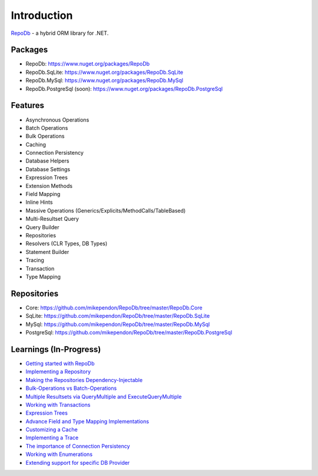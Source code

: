 Introduction
============

`RepoDb <https://github.com/mikependon/RepoDb>`_ - a hybrid ORM library for .NET.

Packages
--------

* RepoDb: `https://www.nuget.org/packages/RepoDb <https://www.nuget.org/packages/RepoDb>`_
* RepoDb.SqLite: `https://www.nuget.org/packages/RepoDb.SqLite <https://www.nuget.org/packages/RepoDb.SqLite>`_
* RepoDb.MySql: `https://www.nuget.org/packages/RepoDb.MySql <https://www.nuget.org/packages/RepoDb.MySql>`_
* RepoDb.PostgreSql (soon): `https://www.nuget.org/packages/RepoDb.PostgreSql <https://www.nuget.org/packages/RepoDb.PostgreSql>`_

Features
--------

* Asynchronous Operations
* Batch Operations
* Bulk Operations
* Caching
* Connection Persistency
* Database Helpers
* Database Settings
* Expression Trees
* Extension Methods
* Field Mapping
* Inline Hints
* Massive Operations (Generics/Explicits/MethodCalls/TableBased)
* Multi-Resultset Query
* Query Builder
* Repositories
* Resolvers (CLR Types, DB Types)
* Statement Builder
* Tracing
* Transaction
* Type Mapping

Repositories
------------

* Core: `https://github.com/mikependon/RepoDb/tree/master/RepoDb.Core <https://github.com/mikependon/RepoDb/tree/master/RepoDb.Core>`_
* SqLite: `https://github.com/mikependon/RepoDb/tree/master/RepoDb.SqLite <https://github.com/mikependon/RepoDb/tree/master/RepoDb.SqLite>`_
* MySql: `https://github.com/mikependon/RepoDb/tree/master/RepoDb.MySql <https://github.com/mikependon/RepoDb/tree/master/RepoDb.MySql>`_
* PostgreSql: `https://github.com/mikependon/RepoDb/tree/master/RepoDb.PostgreSql <https://github.com/mikependon/RepoDb/tree/master/RepoDb.PostgreSql>`_

Learnings (In-Progress)
-----------------------

* `Getting started with RepoDb <https://github.com/mikependon/RepoDb/wiki/Getting-Started>`_
* `Implementing a Repository <https://github.com/mikependon/RepoDb/wiki/Implementing-a-Repository>`_
* `Making the Repositories Dependency-Injectable <https://www.nuget.org/packages/RepoDb>`_
* `Bulk-Operations vs Batch-Operations <https://www.nuget.org/packages/RepoDb>`_
* `Multiple Resultsets via QueryMultiple and ExecuteQueryMultiple <https://www.nuget.org/packages/RepoDb>`_
* `Working with Transactions <https://www.nuget.org/packages/RepoDb>`_
* `Expression Trees <https://www.nuget.org/packages/RepoDb>`_
* `Advance Field and Type Mapping Implementations <https://www.nuget.org/packages/RepoDb>`_
* `Customizing a Cache <https://www.nuget.org/packages/RepoDb>`_
* `Implementing a Trace <https://www.nuget.org/packages/RepoDb>`_
* `The importance of Connection Persistency <https://www.nuget.org/packages/RepoDb>`_
* `Working with Enumerations <https://www.nuget.org/packages/RepoDb>`_
* `Extending support for specific DB Provider <https://www.nuget.org/packages/RepoDb>`_
